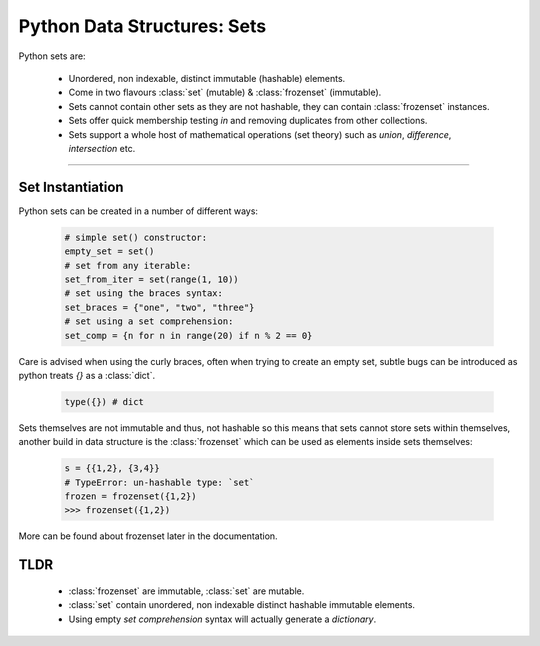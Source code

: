 Python Data Structures: Sets
============================

Python sets are:

    - Unordered, non indexable, distinct immutable (hashable) elements.
    - Come in two flavours :class:`set` (mutable) & :class:`frozenset` (immutable).
    - Sets cannot contain other sets as they are not hashable, they can contain :class:`frozenset` instances.
    - Sets offer quick membership testing `in` and removing duplicates from other collections.
    - Sets support a whole host of mathematical operations (set theory) such as `union`, `difference`, `intersection` etc.

-----

Set Instantiation
-----------------

Python sets can be created in a number of different ways:

    .. code-block:: python

        # simple set() constructor:
        empty_set = set()
        # set from any iterable:
        set_from_iter = set(range(1, 10))
        # set using the braces syntax:
        set_braces = {"one", "two", "three"}
        # set using a set comprehension:
        set_comp = {n for n in range(20) if n % 2 == 0}


Care is advised when using the curly braces, often when trying to create an empty set, subtle bugs
can be introduced as python treats `{}` as a :class:`dict`.

    .. code-block:: python

        type({}) # dict

Sets themselves are not immutable and thus, not hashable so this means that sets cannot store sets within
themselves, another build in data structure is the :class:`frozenset` which can be used as elements inside
sets themselves:

    .. code-block:: python

        s = {{1,2}, {3,4}}
        # TypeError: un-hashable type: `set`
        frozen = frozenset({1,2})
        >>> frozenset({1,2})

More can be found about frozenset later in the documentation.

TLDR
-----

    * :class:`frozenset` are immutable, :class:`set` are mutable.
    * :class:`set` contain unordered, non indexable distinct hashable immutable elements.
    * Using empty `set comprehension` syntax will actually generate a `dictionary`.